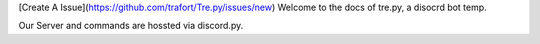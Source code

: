[Create A Issue](https://github.com/trafort/Tre.py/issues/new)
Welcome to the docs of tre.py, a disocrd bot temp.

Our Server and commands are hossted via discord.py.
